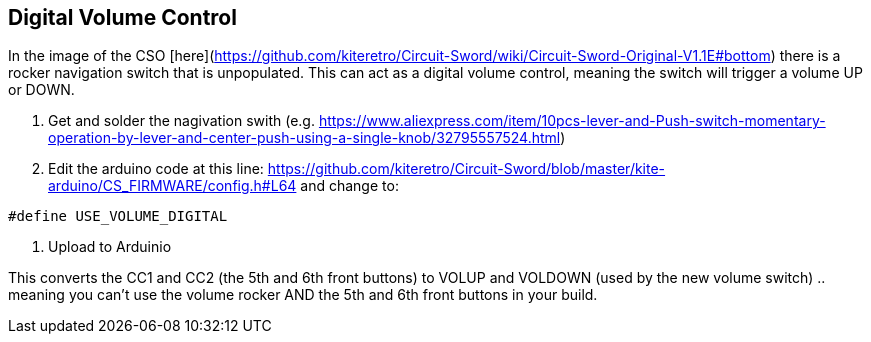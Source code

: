 ## Digital Volume Control
In the image of the CSO [here](https://github.com/kiteretro/Circuit-Sword/wiki/Circuit-Sword-Original-V1.1E#bottom) there is a rocker navigation switch that is unpopulated. This can act as a digital volume control, meaning the switch will trigger a volume UP or DOWN.

1. Get and solder the nagivation swith (e.g. https://www.aliexpress.com/item/10pcs-lever-and-Push-switch-momentary-operation-by-lever-and-center-push-using-a-single-knob/32795557524.html)
2. Edit the arduino code at this line: https://github.com/kiteretro/Circuit-Sword/blob/master/kite-arduino/CS_FIRMWARE/config.h#L64 and change to:
```
#define USE_VOLUME_DIGITAL
```
3. Upload to Arduinio

This converts the CC1 and CC2 (the 5th and 6th front buttons) to VOLUP and VOLDOWN (used by the new volume switch) .. meaning you can't use the volume rocker AND the 5th and 6th front buttons in your build.